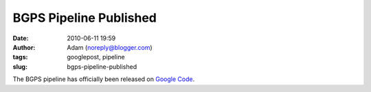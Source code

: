 BGPS Pipeline Published
#######################
:date: 2010-06-11 19:59
:author: Adam (noreply@blogger.com)
:tags: googlepost, pipeline
:slug: bgps-pipeline-published

The BGPS pipeline has officially been released on `Google Code`_.

.. _Google Code: http://code.google.com/p/bgpspipeline/
